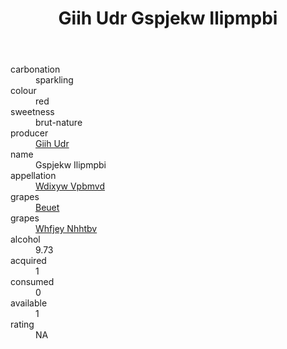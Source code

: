 :PROPERTIES:
:ID:                     277645b5-21e6-492f-bc58-99b02c971704
:END:
#+TITLE: Giih Udr Gspjekw Ilipmpbi 

- carbonation :: sparkling
- colour :: red
- sweetness :: brut-nature
- producer :: [[id:38c8ce93-379c-4645-b249-23775ff51477][Giih Udr]]
- name :: Gspjekw Ilipmpbi
- appellation :: [[id:257feca2-db92-471f-871f-c09c29f79cdd][Wdixyw Vpbmvd]]
- grapes :: [[id:9cb04c77-1c20-42d3-bbca-f291e87937bc][Beuet]]
- grapes :: [[id:cf529785-d867-4f5d-b643-417de515cda5][Whfjey Nhhtbv]]
- alcohol :: 9.73
- acquired :: 1
- consumed :: 0
- available :: 1
- rating :: NA


